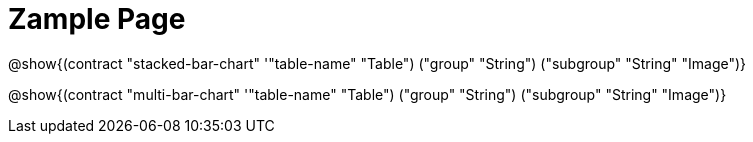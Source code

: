 = Zample Page

@show{(contract "stacked-bar-chart" '(("table-name" "Table") ("group" "String") ("subgroup" "String")) "Image")}

@show{(contract "multi-bar-chart" '(("table-name" "Table") ("group" "String") ("subgroup" "String")) "Image")}